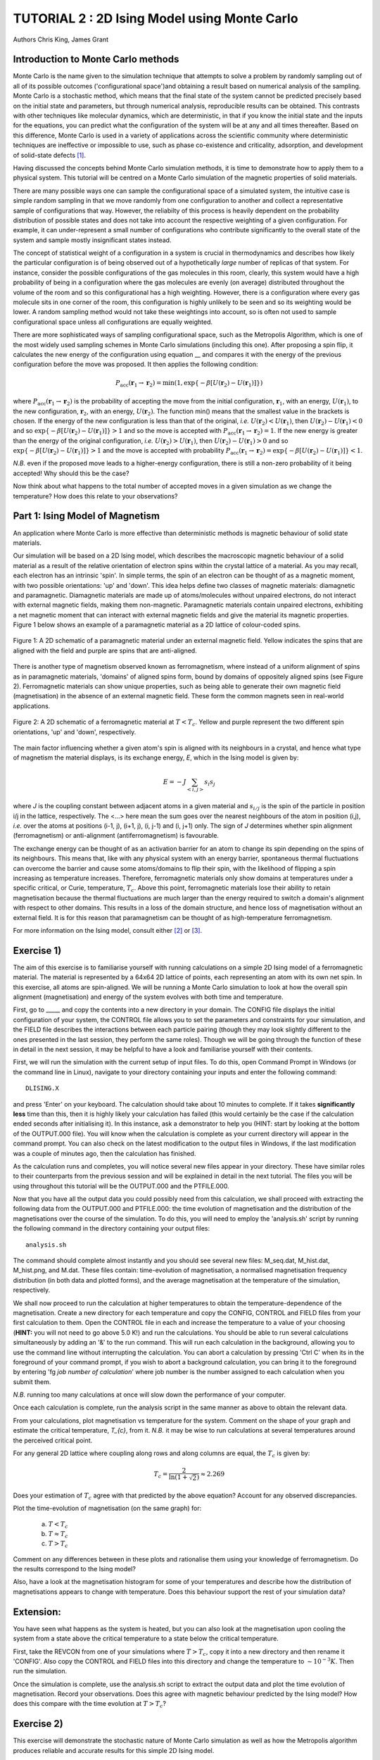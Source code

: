 .. _tutorial_2:

TUTORIAL 2 : 2D Ising Model using Monte Carlo
=============================================

Authors Chris King, James Grant

Introduction to Monte Carlo methods
-----------------------------------

Monte Carlo is the name given to the simulation technique that attempts to solve a problem by randomly sampling out of all of its possible outcomes (\'configurational space\')and obtaining a result based on numerical analysis of the sampling.  Monte Carlo is a stochastic method, which means that the final state of the system cannot be predicted precisely based on the initial state and parameters, but through numerical analysis, reproducible results can be obtained.  This contrasts with other techniques like molecular dynamics, which are deterministic, in that if you know the initial state and the inputs for the equations, you can predict what the configuration of the system will be at any and all times thereafter.  Based on this difference, Monte Carlo is used in a variety of applications across the scientific community where deterministic techniques are ineffective or impossible to use, such as phase co-existence and criticality, adsorption, and development of solid-state defects [#f1]_.

Having discussed the concepts behind Monte Carlo simulation methods, it is time to demonstrate how to apply them to a physical system.  This tutorial will be centred on a Monte Carlo simulation of the magnetic properties of solid materials.

There are many possible ways one can sample the configurational space of a simulated system, the intuitive case is simple random sampling in that we move randomly from one configuration to another and collect a representative sample of configurations that way.  However, the reliabilty of this process is heavily dependent on the probability distribution of possible states and does not take into account the respective weighting of a given configuration.  For example, it can under-represent a small number of configurations who contribute significantly to the overall state of the system and sample mostly insignificant states instead.

The concept of statistical weight of a configuration in a system is crucial in thermodynamics and describes how likely the particular configuration is of being observed out of a hypothetically *large* number of replicas of that system.  For instance, consider the possible configurations of the gas molecules in this room, clearly, this system would have a high probability of being in a configuration where the gas molecules are evenly (on average) distributed throughout the volume of the room and so this configurational has a high weighting.  However, there is a configuration where every gas molecule sits in one corner of the room, this configuration is highly unlikely to be seen and so its weighting would be lower. A random sampling method would not take these weightings into account, so is often not used to sample configurational space unless all configurations are equally weighted.

There are more sophisticated ways of sampling configurational space, such as the Metropolis Algorithm, which is one of the most widely used sampling schemes in Monte Carlo simulations (including this one).  After proposing a spin flip, it calculates the new energy of the configuration using equation __ and compares it with the energy of the previous configuration before the move was proposed.  It then applies the following condition:

.. math::

         P_{\mathrm{acc}}(\mathbf{r}_1 \rightarrow \mathbf{r}_2) = \min(1, \exp \{- \beta [U(\mathbf{r}_2) - U(\mathbf{r}_1)] \} )

where :math:`P_{\mathrm{acc}}(\mathbf{r}_1 \rightarrow \mathbf{r}_2)` is the probability of accepting the move from the initial configuration, :math:`\mathbf{r}_1`, with an energy, :math:`U(\mathbf{r}_1)`, to the new configuration, :math:`\mathbf{r}_2`, with an energy, :math:`U(\mathbf{r}_2)`.  The function min() means that the smallest value in the brackets is chosen.  If the energy of the new configuration is less than that of the original, *i.e.* :math:`U(\mathbf{r}_2) < U(\mathbf{r}_1)`, then :math:`U(\mathbf{r}_2)-U(\mathbf{r}_1) < 0` and so :math:`\exp \{- \beta [U(\mathbf{r}_2)-U(\mathbf{r}_1)] \}  > 1` and so the move is accepted with :math:`P_{\mathrm{acc}}(\mathbf{r}_1 \rightarrow \mathbf{r}_2) = 1`.  If the new energy is greater than the energy of the original configuration, *i.e.* :math:`U(\mathbf{r}_2) > U(\mathbf{r}_1)`, then :math:`U(\mathbf{r}_2)-U(\mathbf{r}_1) > 0` and so :math:`\exp \{- \beta [U(\mathbf{r}_2) - U(\mathbf{r}_1)] \}  > 1` and the move is accepted with probability :math:`P_{\mathrm{acc}}(\mathbf{r}_1 \rightarrow \mathbf{r}_2) = \exp \{- \beta [U(\mathbf{r}_2) - U(\mathbf{r}_1)] \} < 1`.  

*N.B.* even if the proposed move leads to a higher-energy configuration, there is still a non-zero probability of it being accepted! Why should this be the case?

Now think about what happens to the total number of accepted moves in a given simulation as we change the temperature? How does this relate to your observations?

Part 1: Ising Model of Magnetism
--------------------------------

An application where Monte Carlo is more effective than deterministic methods is magnetic behaviour of solid state materials.  

Our simulation will be based on a 2D Ising model, which describes the macroscopic magnetic behaviour of a solid material as a result of the relative orientation of electron spins within the crystal lattice of a material.  As you may recall, each electron has an intrinsic \'spin\'.  In simple terms, the spin of an electron can be thought of as a magnetic moment, with two possible orientations: \'up\' and \'down\'.  This idea helps define two classes of magnetic materials: diamagnetic and paramagnetic.  Diamagnetic materials are made up of atoms/molecules without unpaired electrons, do not interact with external magnetic fields, making them non-magnetic.  Paramagnetic materials contain unpaired electrons, exhibiting a net magnetic moment that can interact with external magnetic fields and give the material its magnetic properties.  Figure 1 below shows an example of a paramagnetic material as a 2D lattice of colour-coded spins.

.. figure:: images/Tut_1_images/paramagnet_config.png
   :align: center

   Figure 1: A 2D schematic of a paramagnetic material under an external magnetic field.  Yellow indicates the spins that are aligned with the field and purple are spins that are anti-aligned.

There is another type of magnetism observed known as ferromagnetism, where instead of a uniform alignment of spins as in paramagnetic materials, \'domains\' of aligned spins form, bound by domains of oppositely aligned spins (see Figure 2).  Ferromagnetic materials can show unique properties, such as being able to generate their own magnetic field (magnetisation) in the absence of an external magnetic field.  These form the common magnets seen in real-world applications.

.. figure:: images/Tut_1_images/ferromagnet_cand2.png
   :align: center

   Figure 2: A 2D schematic of a ferromagnetic material at :math:`T < T_{c}`.  Yellow and purple represent the two different spin orientations, 'up' and 'down', respectively.

The main factor influencing whether a given atom\'s spin is aligned with its neighbours in a crystal, and hence what type of magnetism the material displays, is its exchange energy, *E*, which in the Ising model is given by:

.. math::

	E = -J \sum_{<i,j>} s_{i}s_{j}

where *J* is the coupling constant between adjacent atoms in a given material and :math:`s_{i/j}` is the spin of the particle in position i/j in the lattice, respectively.  The <...> here mean the sum goes over the nearest neighbours of the atom in position (i,j), *i.e.* over the atoms at positions  (i-1, j), (i+1, j), (i, j-1) and (i, j+1) only.  The sign of *J* determines whether spin alignment (ferromagnetism) or anti-alignment (antiferromagnetism) is favourable.

The exchange energy can be thought of as an activation barrier for an atom to change its spin depending on the spins of its neighbours.  This means that, like with any physical system with an energy barrier, spontaneous thermal fluctuations can overcome the barrier and cause some atoms/domains to flip their spin, with the likelihood of flipping a spin increasing as temperature increases.  Therefore, ferromagnetic materials only show domains at temperatures under a specific critical, or Curie, temperature, :math:`T_{c}`.  Above this point, ferromagnetic materials lose their ability to retain magnetisation because the thermal fluctuations are much larger than the energy required to switch a domain\'s alignment with respect to other domains.  This results in a loss of the domain structure, and hence loss of magnetisation without an external field.  It is for this reason that paramagnetism can be thought of as high-temperature ferromagnetism.

For more information on the Ising model, consult either [#f2]_ or [#f3]_.

Exercise 1)
-----------

The aim of this exercise is to familiarise yourself with running calculations on a simple 2D Ising model of a ferromagnetic material. The material is represented by a 64x64 2D lattice of points, each representing an atom with its own net spin.  In this exercise, all atoms are spin-aligned.  We will be running a Monte Carlo simulation to look at how the overall spin alignment (magnetisation) and energy of the system evolves with both time and temperature.

First, go to _____ and copy the contents into a new directory in your domain.  The CONFIG file displays the initial configuration of your system, the CONTROL file allows you to set the parameters and constraints for your simulation, and the FIELD file describes the interactions between each particle pairing (though they may look slightly different to the ones presented in the last session, they perform the same roles).  Though we will be going through the function of these in detail in the next session, it may be helpful to have a look and familiarise yourself with their contents.  

First, we will run the simulation with the current setup of input files.  To do this, open Command Prompt in Windows (or the command line in Linux), navigate to your directory containing your inputs and enter the following command::

	DLISING.X

and press \'Enter\' on your keyboard.  The calculation should take about 10 minutes to complete.  If it takes **significantly less** time than this, then it is highly likely your calculation has failed (this would certainly be the case if the calculation ended seconds after initialising it).  In this instance, ask a demonstrator to help you (HINT: start by looking at the bottom of the OUTPUT.000 file). You will know when the calculation is complete as your current directory will appear in the command prompt.  You can also check on the latest modification to the output files in Windows, if the last modification was a couple of minutes ago, then the calculation has finished.

As the calculation runs and completes, you will notice several new files appear in your directory.  These have similar roles to their counterparts from the previous session and will be explained in detail in the next tutorial.  The files you will be using throughout this tutorial will be the OUTPUT.000 and the PTFILE.000.  

Now that you have all the output data you could possibly need from this calculation, we shall proceed with extracting the following data from the OUTPUT.000 and PTFILE.000: the time evolution of magnetisation and the distribution of the magnetisations over the course of the simulation.  To do this, you will need to employ the \'analysis.sh\' script by running the following command in the directory containing your output files::

	analysis.sh
	
The command should complete almost instantly and you should see several new files: M_seq.dat, M_hist.dat, M_hist.png, and M.dat.  These files contain: time-evolution of magnetisation, a normalised magnetisation frequency distribution (in both data and plotted forms), and the average magnetisation at the temperature of the simulation, respectively.

We shall now proceed to run the calculation at higher temperatures to obtain the temperature-dependence of the magnetisation.  Create a new directory for each temperature and copy the CONFIG, CONTROL and FIELD files from your first calculation to them.  Open the CONTROL file in each and increase the temperature to a value of your choosing (**HINT:** you will not need to go above 5.0 K!) and run the calculations.  You should be able to run several calculations simultaneously by adding an \'&\' to the run command.  This will run each calculation in the background, allowing you to use the command line without interrupting the calculation.  You can abort a calculation by pressing \'Ctrl C\' when its in the foreground of your command prompt, if you wish to abort a background calculation, you can bring it to the foreground by entering \'fg *job number of calculation*\' where job number is the number assigned to each calculation when you submit them. 

*N.B.* running too many calculations at once will slow down the performance of your computer.  

Once each calculation is complete, run the analysis script in the same manner as above to obtain the relevant data.

From your calculations, plot magnetisation vs temperature for the system.  Comment on the shape of your graph and estimate the critical temperature, *T_{c}*, from it. *N.B.* it may be wise to run calculations at several temperatures around the perceived critical point.  

For any general 2D lattice where coupling along rows and along columns are equal, the :math:`T_{c}` is given by:

.. math::

	T_{c} = \frac{2}{\ln(1+\sqrt{2})} \approx 2.269
	
Does your estimation of :math:`T_{c}` agree with that predicted by the above equation? Account for any observed discrepancies.

Plot the time-evolution of magnetisation (on the same graph) for:

	a) :math:`T < T_{c}`
	b) :math:`T \approx T_c`
	c) :math:`T > T_{c}`

Comment on any differences between in these plots and rationalise them using your knowledge of ferromagnetism.  Do the results correspond to the Ising model?

Also, have a look at the magnetisation histogram for some of your temperatures and describe how the distribution of magnetisations appears to change with temperature.  Does this behaviour support the rest of your simulation data?

Extension:
----------

You have seen what happens as the system is heated, but you can also look at the magnetisation upon cooling the system from a state above the critical temperature to a state below the critical temperature. 

First, take the REVCON from one of your simulations where :math:`T>T_{c}`, copy it into a new directory and then rename it \'CONFIG\'.  Also copy the CONTROL and FIELD files into this directory and change the temperature to :math:`\sim 10^{-3} K`.  Then run the simulation.  

Once the simulation is complete, use the analysis.sh script to extract the output data and plot the time evolution of magnetisation.  Record your observations.  
Does this agree with magnetic behaviour predicted by the Ising model? How does this compare with the time evolution at :math:`T>T_{c}`?

Exercise 2)
-----------

This exercise will demonstrate the stochastic nature of Monte Carlo simulation as well as how the Metropolis algorithm produces reliable and accurate results for this simple 2D Ising model.

We have seen what happens when we start the simulations from a fixed starting configuration (all spins aligned), but what will happen when we set the initial configuration to random? Create a new directory and copy the CONFIG, CONTROL and FIELD files from one of your previous calculations into it. Then replace the line starting with \'seeds\' to just \'ranseed\'.  Make a note of the temperature and run the calculation and use analysis.sh on the output data as you have done in the previous exercise. 

Run this calculation on these input files several times (WARNING: remember to copy the output files into separate directories each time before running the calculation again!) and plot the time-evolution of the magnetisation for each calculation.  Each of these calculations represent running the simulation on a different, randomly-generated initial configuration at the same temperature.  

How does the final magnetisation of each random initial configuration compare with each other, *i.e.* does the initial configuration have an effect on the outcome of the simulation? 

Extension:
----------

For one of your calculations, find out the initial configuration by typing the following into the command line::

	grep seeds OUTPUT.000

Running this command should return a line containing four integer numbers.  Create a new directory and copy the CONFIG, CONTROL and FIELD files into it.  Then, go to your CONTROL file and replace \'ranseed\' with \'seeds int1 int2 int3 int4\' where \'int\' are the numbers from the command line.

Re-run the calculation with this CONTROL file and plot the magnetisation vs time.  Compare this with the equivalent \'ranseed\' calculation data.  

What do you notice about the magnetisation evolution in the two calculations? Does this confirm that the stochastic nature of Monte Carlo methods can produce reliable results?

Extensions (optional):
----------------------

In this tutorial you have looked at how the magnetic behaviour of a ferromagnetic system changes over time and temperature, but there is another possible type of magnetism called antiferromagnetism, where the sign of the coupling constant, *J*, from equation __ changes sign.  This means that it is now favourable for the spin of one atom to be opposed to the spin of its neighbours, resulting in a preferable \'checkerboard\' pattern of magnetisation on the 2D lattice (see Figure 3).  You can investigate the magnetic behaviour in this case using the 2D Ising model.

.. figure:: images/Tut_1_images/antiferromagnet.png
   :align: center

   Figure 3: The most stable magnetic configuration of an antiferromagnetic material at :math:`T < T_{c}`.

To do this, create a new directory and copy the CONFIG, CONTROL and FIELD files from any of your previous calculations into it.  Open the FIELD file and go to the lines describing the interactions between each pair of atoms A and B, between the lines \'VDW 3\' and \'CLOSE\'.  You will see three numbers at the end of these lines, these represent the paramaters for the exchange energy.  Change the sign of the **last** number of each line only, this changes the sign of *J*.  Save and close the file.

Now investigate the magnetic properties of this material in a manner similar to what you have done in this tutorial.

Compare your results of the antiferromagnet with the ferromagnet.  Rationalise any observed differences in terms of exchange energy and alignment of spins.

.. Link to next tutorial

.. rubric:: Footnotes

.. [#f1] S. Mordechai (Editor), *Applications of Monte Carlo Method in Science and Engineering* [Online]. Available: https://www.intechopen.com/books/applications-of-monte-carlo-method-in-science-and-engineering 
.. [#f2] J. V. Selinger, "Ising Model for Ferromagnetism" in *Introduction to the Theory of Soft Matter: From Ideal Gases to Liquid Crystals*.  Cham: Springer International Publishing, 2016, pp. 7-24.
.. [#f3] N. J. Giordano, *Computational Physics*.  Upper Saddle River, N.J.: Prentice Hall, 1997. 
